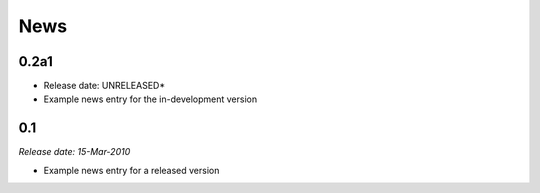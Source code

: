 .. This is your project NEWS file which will contain the release notes.
.. Example: http://www.python.org/download/releases/2.6/NEWS.txt
.. The content of this file, along with README.rst, will appear in your
.. project's PyPI page.

News
====

0.2a1
-----

* Release date: UNRELEASED*

* Example news entry for the in-development version


0.1
---

*Release date: 15-Mar-2010*

* Example news entry for a released version

